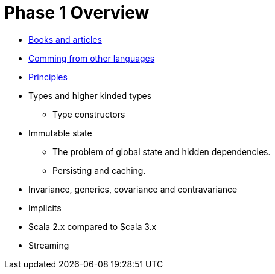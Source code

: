 = Phase 1 Overview

* link:books-and-articles.adoc[Books and articles]
* link:comming-from-other-languages.adoc[Comming from other languages]
* link:scala-principles.adoc[Principles]
* Types and higher kinded types
** Type constructors
* Immutable state
 ** The problem of global state and hidden dependencies.
 ** Persisting and caching.
* Invariance, generics, covariance and contravariance
* Implicits
* Scala 2.x compared to Scala 3.x
* Streaming

